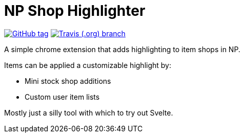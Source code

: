 = NP Shop Highlighter

image:https://img.shields.io/github/release/Foxcapades/np-shop-highlight.svg?style=flat-square[GitHub tag,link=https://github.com/Foxcapades/np-shop-highlight/releases/latest]
image:https://img.shields.io/travis/com/Foxcapades/np-shop-highlight/master.svg?style=flat-square[Travis (.org) branch,link=https://travis-ci.com/Foxcapades/np-shop-highlight]

A simple chrome extension that adds highlighting to item shops in NP.

Items can be applied a customizable highlight by:

- Mini stock shop additions
- Custom user item lists

Mostly just a silly tool with which to try out Svelte.
